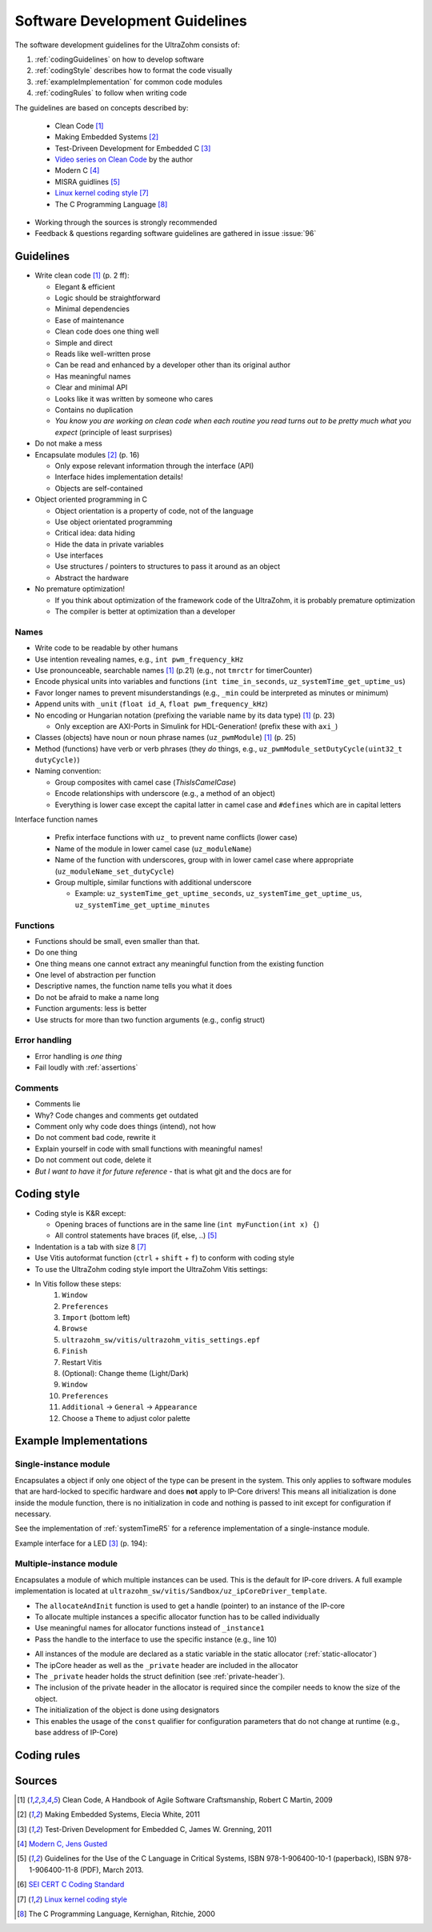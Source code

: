 .. _software_development_guidelines:

===============================
Software Development Guidelines
===============================

The software development guidelines for the UltraZohm consists of:

1. :ref:`codingGuidelines` on how to develop software
2. :ref:`codingStyle` describes how to format the code visually
3. :ref:`exampleImplementation` for common code modules
4. :ref:`codingRules` to follow when writing code

The guidelines are based on concepts described by:

  - Clean Code [#CleanCode]_
  - Making Embedded Systems [#MakingEmbedded]_
  - Test-Driveen Development for Embedded C [#TDD]_
  - `Video series on Clean Code <https://www.youtube.com/watch?v=7EmboKQH8lM&ab_channel=UnityCoin>`_ by the author
  - Modern C [#ModernC]_
  - MISRA guidlines [#misra]_
  - `Linux kernel coding style <https://www.kernel.org/doc/html/v4.14/process/coding-style.html>`_ [#linuxCodingStyle]_
  - The C Programming Language [#TheCProgrammingLanguage]_

- Working through the sources is strongly recommended
- Feedback & questions regarding software guidelines are gathered in issue :issue:`96`


.. _codingGuidelines:

Guidelines
----------

- Write clean code [#CleanCode]_ (p. 2 ff):

  - Elegant & efficient
  - Logic should be straightforward
  - Minimal dependencies
  - Ease of maintenance
  - Clean code does one thing well
  - Simple and direct
  - Reads like well-written prose
  - Can be read and enhanced by a developer other than its original author
  - Has meaningful names
  - Clear and minimal API
  - Looks like it was written by someone who cares
  - Contains no duplication
  - *You know you are working on clean code when each routine you read turns out to be pretty much what you expect* (principle of least surprises)

- Do not make a mess
- Encapsulate modules [#MakingEmbedded]_ (p. 16)

  - Only expose relevant information through the interface (API)
  - Interface hides implementation details!
  - Objects are self-contained

- Object oriented programming in C

  - Object orientation is a property of code, not of the language
  - Use object orientated programming
  - Critical idea: data hiding
  - Hide the data in private variables
  - Use interfaces
  - Use structures / pointers to structures to pass it around as an object
  - Abstract the hardware

- No premature optimization!

  - If you think about optimization of the framework code of the UltraZohm, it is probably premature optimization
  - The compiler is better at optimization than a developer

Names
*****

- Write code to be readable by other humans
- Use intention revealing names, e.g., ``int pwm_frequency_kHz``
- Use pronounceable, searchable names [#CleanCode]_ (p.21) (e.g., not ``tmrctr`` for timerCounter)
- Encode physical units into variables and functions (``int time_in_seconds``, ``uz_systemTime_get_uptime_us``)
- Favor longer names to prevent misunderstandings (e.g., ``_min`` could be interpreted as minutes or minimum)
- Append units with ``_unit`` (``float id_A``, ``float pwm_frequency_kHz``)
- No encoding or Hungarian notation (prefixing the variable name by its data type) [#CleanCode]_ (p. 23)

  - Only exception are AXI-Ports in Simulink for HDL-Generation! (prefix these with ``axi_``)

- Classes (objects) have noun or noun phrase names (``uz_pwmModule``) [#CleanCode]_ (p. 25)
- Method (functions) have verb or verb phrases (they *do* things, e.g., ``uz_pwmModule_setDutyCycle(uint32_t dutyCycle)``)
- Naming convention:

  - Group composites with camel case (*ThisIsCamelCase*)
  - Encode relationships with underscore (e.g., a method of an object)
  - Everything is lower case except the capital latter in camel case and ``#defines`` which are in capital letters

Interface function names

  - Prefix interface functions with ``uz_`` to prevent name conflicts (lower case)
  - Name of the module in lower camel case (``uz_moduleName``)
  - Name of the function with underscores, group with in lower camel case where appropriate (``uz_moduleName_set_dutyCycle``)
  - Group multiple, similar functions with additional underscore
  
    - Example: ``uz_systemTime_get_uptime_seconds``, ``uz_systemTime_get_uptime_us``, ``uz_systemTime_get_uptime_minutes``

Functions
*********

- Functions should be small, even smaller than that.
- Do one thing
- One thing means one cannot extract any meaningful function from the existing function
- One level of abstraction per function
- Descriptive names, the function name tells you what it does
- Do not be afraid to make a name long
- Function arguments: less is better
- Use structs for more than two function arguments (e.g., config struct)

Error handling
**************

- Error handling is *one thing*
- Fail loudly with :ref:`assertions`

Comments
********

- Comments lie
- Why? Code changes and comments get outdated
- Comment only why code does things (intend), not how
- Do not comment bad code, rewrite it
- Explain yourself in code with small functions with meaningful names!
- Do not comment out code, delete it
- *But I want to have it for future reference* - that is what git and the docs are for

.. _codingStyle:

Coding style
------------

- Coding style is K&R except:

  - Opening braces of functions are in the same line (``int myFunction(int x) {``)
  - All control statements have braces (if, else, ..) [#misra]_ 

- Indentation is a tab with size 8 [#linuxCodingStyle]_
- Use Vitis autoformat function (``ctrl`` + ``shift`` + ``f``) to conform with coding style
- To use the UltraZohm coding style import the UltraZohm Vitis settings:
- In Vitis follow these steps:
    1. ``Window``
    2. ``Preferences``
    3. ``Import`` (bottom left) 
    4. ``Browse``
    5. ``ultrazohm_sw/vitis/ultrazohm_vitis_settings.epf``
    6. ``Finish``
    7. Restart Vitis
    8. (Optional): Change theme (Light/Dark)
    9. ``Window``
    10. ``Preferences``
    11. ``Additional`` -> ``General`` -> ``Appearance``
    12. Choose a ``Theme`` to adjust color palette

.. _exampleImplementation:

Example Implementations
-----------------------

Single-instance module
**********************

Encapsulates a object if only one object of the type can be present in the system.
This only applies to software modules that are hard-locked to specific hardware and does **not** apply to IP-Core drivers!
This means all initialization is done inside the module function, there is no initialization in code and nothing is passed to init except for configuration if necessary.

See the implementation of :ref:`systemTimeR5` for a reference implementation of a single-instance module.

Example interface for a LED [#TDD]_ (p. 194):

.. code-block:: c
  :linenos:
  :caption: Single-instance module

   void uz_led_init(void);
   void uz_led_turn_on(void);
   void uz_led_turn_off(void);
   void uz_led_set_toggle_frequency_Hz(float blink_frequency_in_Hz);
   float uz_led_get_toggle_frequency_Hz(void);

Multiple-instance module
************************

Encapsulates a module of which multiple instances can be used.
This is the default for IP-core drivers.
A full example implementation is located at ``ultrazohm_sw/vitis/Sandbox/uz_ipCoreDriver_template``.

- The ``allocateAndInit`` function is used to get a handle (pointer) to an instance of the IP-core
- To allocate multiple instances a specific allocator function has to be called individually
- Use meaningful names for allocator functions instead of ``_instance1``
- Pass the handle to the interface to use the specific instance (e.g., line 10)

.. code-block:: c
   :linenos:
   :caption: Example main for multiple-instance module (``uz_ipCoreDriver_testbench.c``)

    #include <stdio.h>
    #include "uz_ipCore.h"
    #include "uz_ipCore_staticAllocator.h"
    
    int main(){
        uz_ipCore* ipCore_handle_instance1=uz_ipCore_allocateAndInit_instance1();
        uz_ipCore* ipCore_handle_instance2=uz_ipCore_allocateAndInit_instance2();
        int var=10;
        uz_ipCore_set_variable(ipCore_handle_instance1,var);
        uz_ipCore_set_variable(ipCore_handle_instance2,var*2);
        int readback=uz_ipCore_get_variable(ipCore_handle_instance1);
        int readback2=uz_ipCore_get_variable(ipCore_handle_instance2);
        assert(readback==var);
        assert(readback2==var*2);
    }

- All instances of the module are declared as a static variable in the static allocator (:ref:`static-allocator`)
- The ipCore header as well as the ``_private`` header are included in the allocator
- The ``_private`` header holds the struct definition (see :ref:`private-header`).
- The inclusion of the private header in the allocator is required since the compiler needs to know the size of the object.
- The initialization of the object is done using designators
- This enables the usage of the ``const`` qualifier for configuration parameters that do not change at runtime (e.g., base address of IP-Core)

.. code-block:: c
   :linenos:
   :name: static-allocator
   :caption: Static allocator of IP-Core driver (``uz_ipCore_staticAllocator.c``)

   #include "uz_ipCore_staticAllocator.h"
   
   static uz_ipCore ipCore_instance1={
     .base_address=0,
     .variable=0
   };
   
   static uz_ipCore ipCore_instance2={
     .base_address=1,
     .variable=0
   };
   
   uz_ipCore* uz_ipCore_allocateAndInit_instance1(void){
     return (uz_ipCore_init(&ipCore_instance1) );
   }
   
   uz_ipCore* uz_ipCore_allocateAndInit_instance2(void){
     return (uz_ipCore_init(&ipCore_instance2) );
   }

.. code-block:: c
   :linenos:
   :name: private-header
   :caption: Private header for struct definition (``uz_ipCore_private.h``)

   #pragma once
   #include <stdint.h>
   #include <stdbool.h>

   struct uz_ipCore{
     const uint32_t base_address;
     const uint32_t ip_clk_frequency_Hz;
     bool is_ready;
     int variable; 
   };

.. code-block:: c
   :linenos:
   :name: example-implementation
   :caption: Implementation of the IP-Core driver (``uz_ipCore.c``)

   #include "uz_ipCore.h"
   #include "uz_ipCore_private.h"
   #include "../../uz/uz_HAL.h"
   
   uz_ipCore* uz_ipCore_init(uz_ipCore_handle self){
     uz_assert_not_NULL(self); // prevent calls with NULL-pointer
     uz_assert(!self->is_ready); // prevent double initialization
     self->is_ready=true; // module is ready for usage with other functions
     return (self);
   }
   
    void uz_ipCore_set_variable(uz_ipCore_handle self,int variable){
      uz_assert_not_NULL(self);
      uz_assert(self->is_ready);
      self->variable=variable;
   }
   
   int uz_ipCore_get_variable(uz_ipCore_handle self){
      uz_assert_not_NULL(self);
      uz_assert(self->is_ready);
      return (self->variable);
   }

.. code-block:: c
   :linenos:
   :name: example-header
   :caption: Header of the IP-core driver (``uz_ipCore.h``)

   #pragma once
   #include <stdint.h>
   #include <stdio.h>
   #include <stdlib.h>
   
   typedef struct uz_ipCore uz_ipCore;
   
   uz_ipCore* uz_ipCore_init(uz_ipCore* self);
   void uz_ipCore_set_variable(uz_ipCore* self,int variable);
   int uz_ipCore_get_variable(uz_ipCore* self);



.. _codingRules:

Coding rules
------------

.. csv-table:: table
    :file: coding_rules.csv
    :widths: 1 50 50 50
    :header-rows: 1

Sources
-------

.. [#CleanCode] Clean Code, A Handbook of Agile Software Craftsmanship, Robert C Martin, 2009
.. [#MakingEmbedded] Making Embedded Systems, Elecia White, 2011
.. [#TDD] Test-Driven Development for Embedded C, James W. Grenning, 2011
.. [#ModernC] `Modern C, Jens Gusted <https://gforge.inria.fr/frs/download.php/latestfile/5298/ModernC.pdf>`_
.. [#misra] Guidelines for the Use of the C Language in Critical Systems, ISBN 978-1-906400-10-1 (paperback), ISBN 978-1-906400-11-8 (PDF), March 2013.
.. [#cert] `SEI CERT C Coding Standard <https://wiki.sei.cmu.edu/confluence/display/c/3+Recommendations>`_
.. [#linuxCodingStyle] `Linux kernel coding style <https://www.kernel.org/doc/html/v4.14/process/coding-style.html>`_
.. [#TheCProgrammingLanguage] The C Programming Language, Kernighan, Ritchie, 2000


